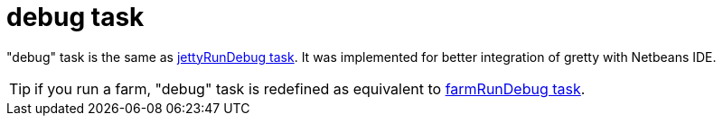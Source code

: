 = debug task

"debug" task is the same as link:jettyRunDebug-task[jettyRunDebug task]. It was implemented for better integration of gretty with Netbeans IDE.

TIP: if you run a farm, "debug" task is redefined as equivalent to link:farmRunDebug-task[farmRunDebug task].
